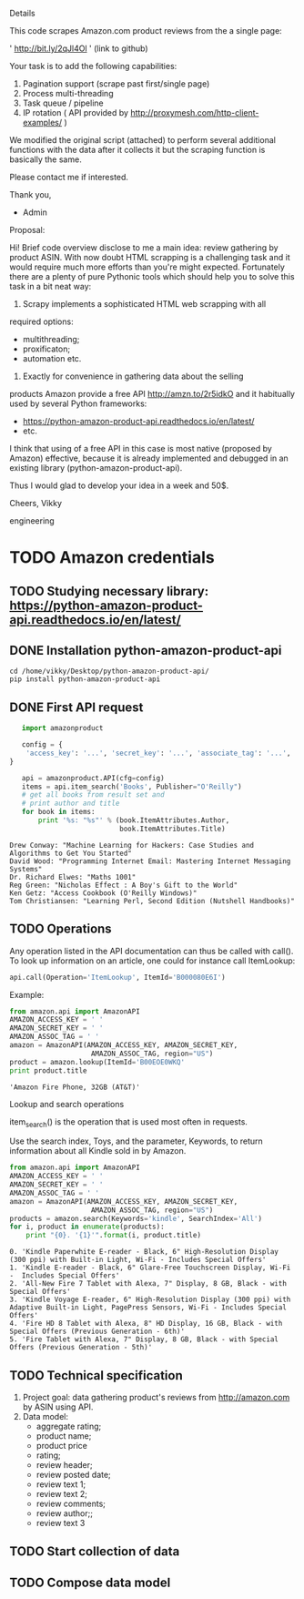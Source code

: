 Details

This code scrapes Amazon.com product reviews from the a single page:

' http://bit.ly/2qJl4Ol ' (link to github)

Your task is to add the following capabilities:

1. Pagination support (scrape past first/single page)
2. Process multi-threading
3. Task queue / pipeline
4. IP rotation ( API provided by http://proxymesh.com/http-client-examples/ )

We modified the original script (attached) to perform several additional functions with the data after it collects it but the scraping function is basically the same.

Please contact me if interested.

Thank you,

- Admin

Proposal:

Hi! Brief code overview disclose to me a main idea: review gathering
by product ASIN. With now doubt HTML scrapping is a challenging task
and it would require much more efforts than you're might expected.
Fortunately there are a plenty of pure Pythonic tools which should
help you to solve this task in a bit neat way:

1. Scrapy implements a sophisticated HTML web scrapping with all
required options:
 - multithreading;
 - proxificaton;
 - automation etc.

2. Exactly for convenience in gathering data about the selling
products Amazon provide a free API http://amzn.to/2r5idkO and it
habitually used by several Python frameworks:
 - https://python-amazon-product-api.readthedocs.io/en/latest/
 - etc.
 
I think that using of a free API in this case is most native (proposed
by Amazon) effective, because it is already implemented and debugged
in an existing library (python-amazon-product-api).

Thus I would glad to develop your idea in a week and 50$.

Cheers, Vikky

engineering
* TODO Amazon credentials
** TODO Studying necessary library: https://python-amazon-product-api.readthedocs.io/en/latest/
** DONE Installation python-amazon-product-api
   CLOSED: [2017-05-28 Sun 07:28]

   #+BEGIN_SRC shell :results output
   cd /home/vikky/Desktop/python-amazon-product-api/
   pip install python-amazon-product-api
   #+END_SRC
** DONE First API request
   CLOSED: [2017-05-28 Sun 07:32]
   #+BEGIN_SRC python :results output
   import amazonproduct

   config = {
    'access_key': '...', 'secret_key': '...', 'associate_tag': '...', 'locale': 'us'
}

   api = amazonproduct.API(cfg=config)
   items = api.item_search('Books', Publisher="O'Reilly")
   # get all books from result set and
   # print author and title
   for book in items:
       print '%s: "%s"' % (book.ItemAttributes.Author,
                           book.ItemAttributes.Title)
   #+END_SRC

   #+RESULTS:
   : Drew Conway: "Machine Learning for Hackers: Case Studies and Algorithms to Get You Started"
   : David Wood: "Programming Internet Email: Mastering Internet Messaging Systems"
   : Dr. Richard Elwes: "Maths 1001"
   : Reg Green: "Nicholas Effect : A Boy's Gift to the World"
   : Ken Getz: "Access Cookbook (O'Reilly Windows)"
   : Tom Christiansen: "Learning Perl, Second Edition (Nutshell Handbooks)"
** TODO Operations
   Any operation listed in the API documentation can thus be called
   with call(). To look up information on an article, one could for
   instance call ItemLookup:

   #+BEGIN_SRC python :results output
   api.call(Operation='ItemLookup', ItemId='B000080E6I')
   #+END_SRC

   Example:

   #+BEGIN_SRC python :results output
   from amazon.api import AmazonAPI
   AMAZON_ACCESS_KEY = ' '
   AMAZON_SECRET_KEY = ' '
   AMAZON_ASSOC_TAG = ' '
   amazon = AmazonAPI(AMAZON_ACCESS_KEY, AMAZON_SECRET_KEY,
                       AMAZON_ASSOC_TAG, region="US")
   product = amazon.lookup(ItemId='B00EOE0WKQ'
   print product.title
   #+END_SRC

   #+RESULTS:
   : 'Amazon Fire Phone, 32GB (AT&T)'

   Lookup and search operations

   item_search() is the operation that is used most often in requests.

   Use the search index, Toys, and the parameter, Keywords, to return
   information about all Kindle sold in by Amazon.

   #+BEGIN_SRC python :results output
   from amazon.api import AmazonAPI
   AMAZON_ACCESS_KEY = ' '
   AMAZON_SECRET_KEY = ' '
   AMAZON_ASSOC_TAG = ' '
   amazon = AmazonAPI(AMAZON_ACCESS_KEY, AMAZON_SECRET_KEY,
                       AMAZON_ASSOC_TAG, region="US")
   products = amazon.search(Keywords='kindle', SearchIndex='All')
   for i, product in enumerate(products):
       print "{0}. '{1}'".format(i, product.title)
   #+END_SRC

   #+RESULTS:
   : 0. 'Kindle Paperwhite E-reader - Black, 6" High-Resolution Display (300 ppi) with Built-in Light, Wi-Fi - Includes Special Offers'
   : 1. 'Kindle E-reader - Black, 6" Glare-Free Touchscreen Display, Wi-Fi -  Includes Special Offers'
   : 2. 'All-New Fire 7 Tablet with Alexa, 7" Display, 8 GB, Black - with Special Offers'
   : 3. 'Kindle Voyage E-reader, 6" High-Resolution Display (300 ppi) with Adaptive Built-in Light, PagePress Sensors, Wi-Fi - Includes Special Offers'
   : 4. 'Fire HD 8 Tablet with Alexa, 8" HD Display, 16 GB, Black - with Special Offers (Previous Generation - 6th)'
   : 5. 'Fire Tablet with Alexa, 7" Display, 8 GB, Black - with Special Offers (Previous Generation - 5th)'



** TODO Technical specification
   1. Project goal: data gathering product's reviews from
      http://amazon.com by ASIN using API.
   2. Data model:
      - aggregate rating;
      - product name;
      - product price
      - rating;
      - review header;
      - review posted date;
      - review text 1;
      - review text 2;
      - review comments;
      - review author;;
      - review text 3


** TODO Start collection of data
** TODO Compose data model

